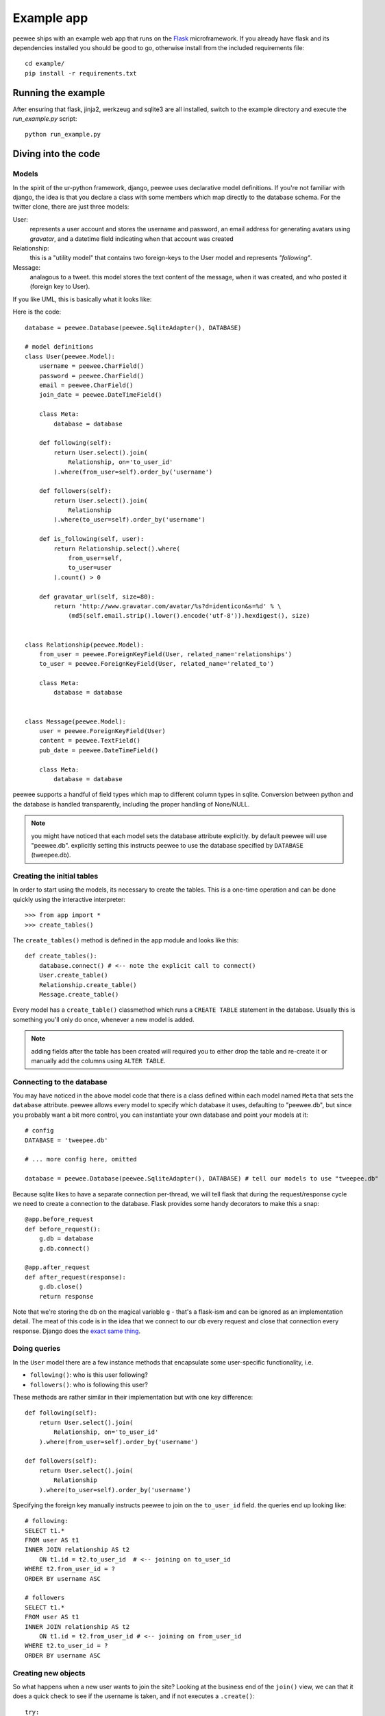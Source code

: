 Example app
===========

.. image:: tweepee.jpg

peewee ships with an example web app that runs on the 
`Flask <http://flask.pocoo.org/>`_ microframework.  If you already have flask
and its dependencies installed you should be good to go, otherwise install from
the included requirements file::

    cd example/
    pip install -r requirements.txt


Running the example
-------------------

After ensuring that flask, jinja2, werkzeug and sqlite3 are all installed,
switch to the example directory and execute the *run_example.py* script::

    python run_example.py


Diving into the code
--------------------

Models
^^^^^^

In the spirit of the ur-python framework, django, peewee uses declarative model 
definitions.  If you're not familiar with django, the idea is that you declare
a class with some members which map directly to the database schema.  For the 
twitter clone, there are just three models:

User:
    represents a user account and stores the username and password, an email
    address for generating avatars using *gravatar*, and a datetime field 
    indicating when that account was created

Relationship:
    this is a "utility model" that contains two foreign-keys to
    the User model and represents *"following"*.

Message:
    analagous to a tweet. this model stores the text content of
    the message, when it was created, and who posted it (foreign key to User).

If you like UML, this is basically what it looks like:

.. image:: schema.jpg


Here is the code::

    database = peewee.Database(peewee.SqliteAdapter(), DATABASE)

    # model definitions
    class User(peewee.Model):
        username = peewee.CharField()
        password = peewee.CharField()
        email = peewee.CharField()
        join_date = peewee.DateTimeField()

        class Meta:
            database = database

        def following(self):
            return User.select().join(
                Relationship, on='to_user_id'
            ).where(from_user=self).order_by('username')

        def followers(self):
            return User.select().join(
                Relationship
            ).where(to_user=self).order_by('username')

        def is_following(self, user):
            return Relationship.select().where(
                from_user=self,
                to_user=user
            ).count() > 0

        def gravatar_url(self, size=80):
            return 'http://www.gravatar.com/avatar/%s?d=identicon&s=%d' % \
                (md5(self.email.strip().lower().encode('utf-8')).hexdigest(), size)


    class Relationship(peewee.Model):
        from_user = peewee.ForeignKeyField(User, related_name='relationships')
        to_user = peewee.ForeignKeyField(User, related_name='related_to')

        class Meta:
            database = database


    class Message(peewee.Model):
        user = peewee.ForeignKeyField(User)
        content = peewee.TextField()
        pub_date = peewee.DateTimeField()

        class Meta:
            database = database


peewee supports a handful of field types which map to different column types in
sqlite.  Conversion between python and the database is handled transparently,
including the proper handling of None/NULL.

.. note:: you might have noticed that each model sets the database attribute 
    explicitly.  by default peewee will use "peewee.db". explicitly setting this
    instructs peewee to use the database specified by ``DATABASE`` (tweepee.db).


Creating the initial tables
^^^^^^^^^^^^^^^^^^^^^^^^^^^

In order to start using the models, its necessary to create the tables.  This is
a one-time operation and can be done quickly using the interactive interpreter::

    >>> from app import *
    >>> create_tables()

The ``create_tables()`` method is defined in the app module and looks like this::

    def create_tables():
        database.connect() # <-- note the explicit call to connect()
        User.create_table()
        Relationship.create_table()
        Message.create_table()

Every model has a ``create_table()`` classmethod which runs a ``CREATE TABLE``
statement in the database.  Usually this is something you'll only do once,
whenever a new model is added.

.. note:: adding fields after the table has been created will required you to
    either drop the table and re-create it or manually add the columns using
    ``ALTER TABLE``.


Connecting to the database
^^^^^^^^^^^^^^^^^^^^^^^^^^

You may have noticed in the above model code that there is a class defined
within each model named ``Meta`` that sets the ``database`` attribute.  peewee
allows every model to specify which database it uses, defaulting to "peewee.db",
but since you probably want a bit more control, you can instantiate your own
database and point your models at it::

    # config
    DATABASE = 'tweepee.db'

    # ... more config here, omitted

    database = peewee.Database(peewee.SqliteAdapter(), DATABASE) # tell our models to use "tweepee.db"

Because sqlite likes to have a separate connection per-thread, we will tell 
flask that during the request/response cycle we need to create a connection to 
the database.  Flask provides some handy decorators to make this a snap::

    @app.before_request
    def before_request():
        g.db = database
        g.db.connect()

    @app.after_request
    def after_request(response):
        g.db.close()
        return response

Note that we're storing the db on the magical variable ``g`` - that's a 
flask-ism and can be ignored as an implementation detail.  The meat of this code
is in the idea that we connect to our db every request and close that connection
every response.  Django does the `exact same thing <http://code.djangoproject.com/browser/django/tags/releases/1.2.3/django/db/__init__.py#L80>`_.


Doing queries
^^^^^^^^^^^^^

In the ``User`` model there are a few instance methods that encapsulate some 
user-specific functionality, i.e.

* ``following()``: who is this user following?
* ``followers()``: who is following this user?

These methods are rather similar in their implementation but with one key 
difference::

    def following(self):
        return User.select().join(
            Relationship, on='to_user_id'
        ).where(from_user=self).order_by('username')

    def followers(self):
        return User.select().join(
            Relationship
        ).where(to_user=self).order_by('username')

.. note: the ``following()`` method specifies an extra bit of metadata,
    ``on='to_user_id'``.  because there are two foreign keys to ``User``, peewee
    will automatically assume the first one, which happens to be ``from_user``.


Specifying the foreign key manually instructs peewee to join on the ``to_user_id`` field.
the queries end up looking like::

    # following:
    SELECT t1.* 
    FROM user AS t1 
    INNER JOIN relationship AS t2 
        ON t1.id = t2.to_user_id  # <-- joining on to_user_id
    WHERE t2.from_user_id = ? 
    ORDER BY username ASC
    
    # followers
    SELECT t1.* 
    FROM user AS t1 
    INNER JOIN relationship AS t2 
        ON t1.id = t2.from_user_id # <-- joining on from_user_id
    WHERE t2.to_user_id = ? 
    ORDER BY username ASC


Creating new objects
^^^^^^^^^^^^^^^^^^^^

So what happens when a new user wants to join the site?  Looking at the 
business end of the ``join()`` view, we can that it does a quick check to see
if the username is taken, and if not executes a ``.create()``::

    try:
        user = User.get(username=request.form['username'])
        flash('That username is already taken')
    except StopIteration:
        user = User.create(
            username=request.form['username'],
            password=md5(request.form['password']).hexdigest(),
            email=request.form['email'],
            join_date=datetime.datetime.now()
        )

Much like the ``create()`` method, all models come with a built-in method called
``get_or_create`` which is used when one user follows another::

    Relationship.get_or_create(
        from_user=session['user'], # <-- the logged-in user
        to_user=user, # <-- the user they want to follow
    )


Doing subqueries
^^^^^^^^^^^^^^^^

If you are logged-in and visit the twitter homepage, you will see tweets from 
the users that you follow.  In order to implement this, it is necessary to do
a subquery::

    >>> qr = Message.select().where(user__in=some_user.following())
    >>> print qr.sql()[0] # formatting cleaned up for readability
    SELECT * 
    FROM message 
    WHERE user_id IN (
        SELECT t1.id 
        FROM user AS t1 
        INNER JOIN relationship AS t2 
            ON t1.id = t2.to_user_id 
        WHERE t2.from_user_id = ? 
        ORDER BY username ASC
    )

peewee supports doing subqueries on any ``ForeignKeyField`` or 
``PrimaryKeyField``.
